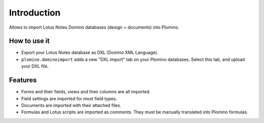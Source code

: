 Introduction
============

Allows to import Lotus Notes Domino databases (design + documents) into
Plomino.

How to use it
-------------

* Export your Lotus Notes database as DXL (Domino XML Language).
* ``plomino.dominoimport`` adds a new "DXL import" tab on your Plomino
  databases. Select this tab, and upload your DXL file.

Features
--------

* Forms and their fields, views and their columns are all imported.
* Field settings are imported for most field types.
* Documents are imported with their attached files.
* Formulas and Lotus scripts are imported as comments. They must be manually
  translated into Plomino formulas.
